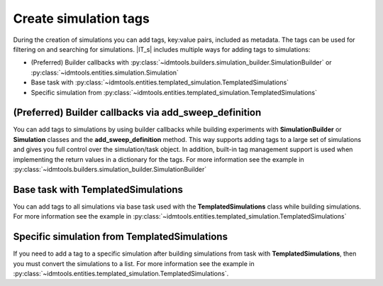 ======================
Create simulation tags
======================

During the creation of simulations you can add tags, key:value pairs, included as metadata. The tags can be used for filtering on and searching for simulations. |IT_s| includes multiple ways for adding tags to simulations:

* (Preferred) Builder callbacks with :py:class:`~idmtools.builders.simulation_builder.SimulationBuilder` or :py:class:`~idmtools.entities.simulation.Simulation`
* Base task with :py:class:`~idmtools.entities.templated_simulation.TemplatedSimulations`
* Specific simulation from :py:class:`~idmtools.entities.templated_simulation.TemplatedSimulations`

(Preferred) Builder callbacks via add_sweep_definition
======================================================
You can add tags to simulations by using builder callbacks while building experiments with **SimulationBuilder** or **Simulation** classes and the **add_sweep_definition** method. This way supports adding tags to a large set of simulations and gives you full control over the simulation/task object. In addition, built-in tag management support is used when implementing the return values in a dictionary for the tags. For more information see the example in :py:class:`~idmtools.builders.simulation_builder.SimulationBuilder`

Base task with TemplatedSimulations
===================================
You can add tags to all simulations via base task used with the 
**TemplatedSimulations** class while building simulations. For more information see the example in :py:class:`~idmtools.entities.templated_simulation.TemplatedSimulations`

Specific simulation from TemplatedSimulations
=============================================
If you need to add a tag to a specific simulation after building simulations from task with **TemplatedSimulations**, then you must convert the simulations to a list. For more information see the example in :py:class:`~idmtools.entities.templated_simulation.TemplatedSimulations`.

